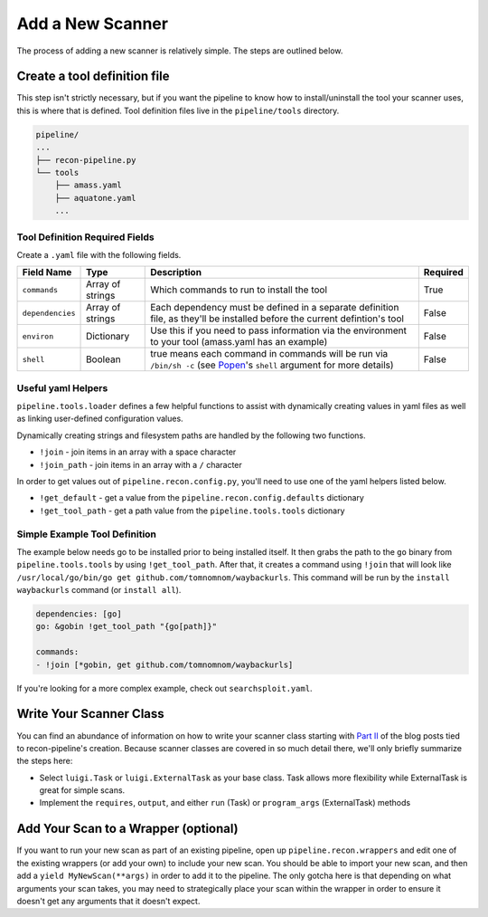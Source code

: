 .. _newscan-ref-label:

Add a New Scanner
=================

The process of adding a new scanner is relatively simple.  The steps are outlined below.

Create a tool definition file
-----------------------------

This step isn't strictly necessary, but if you want the pipeline to know how to install/uninstall the tool your scanner uses, this is where that is defined.  Tool definition files live in the ``pipeline/tools`` directory.

.. code-block:: console

    pipeline/
    ...
    ├── recon-pipeline.py
    └── tools
        ├── amass.yaml
        ├── aquatone.yaml
        ...

Tool Definition Required Fields
*******************************

Create a ``.yaml`` file with the following fields.

+------------------+------------------+------------------------------------------------------------------------------------------------------------------+----------+
|    Field Name    |       Type       |                                                    Description                                                   | Required |
+==================+==================+==================================================================================================================+==========+
| ``commands``     | Array of strings | Which commands to run to install the tool                                                                        | True     |
+------------------+------------------+------------------------------------------------------------------------------------------------------------------+----------+
| ``dependencies`` | Array of strings | Each dependency must be defined in a separate definition                                                         | False    |
|                  |                  | file, as they'll be installed before the current defintion's tool                                                |          |
+------------------+------------------+------------------------------------------------------------------------------------------------------------------+----------+
| ``environ``      | Dictionary       | Use this if you need to pass information via the                                                                 | False    |
|                  |                  | environment to your tool (amass.yaml has an example)                                                             |          |
+------------------+------------------+------------------------------------------------------------------------------------------------------------------+----------+
| ``shell``        | Boolean          | true means each command in commands will be run via                                                              | False    |
|                  |                  | ``/bin/sh -c`` (see `Popen <https://docs.python.org/3.7/library/subprocess.html#subprocess.Popen>`_'s ``shell``  |          |
|                  |                  | argument for more details)                                                                                       |          |
+------------------+------------------+------------------------------------------------------------------------------------------------------------------+----------+

Useful yaml Helpers
*******************

``pipeline.tools.loader`` defines a few helpful functions to assist with dynamically creating values in yaml files as well as linking user-defined configuration values.

Dynamically creating strings and filesystem paths are handled by the following two functions.

- ``!join`` - join items in an array with a space character
- ``!join_path`` - join items in an array with a ``/`` character

In order to get values out of ``pipeline.recon.config.py``, you'll need to use one of the yaml helpers listed below.

- ``!get_default`` - get a value from the ``pipeline.recon.config.defaults`` dictionary
- ``!get_tool_path`` - get a path value from the ``pipeline.tools.tools`` dictionary

Simple Example Tool Definition
******************************

The example below needs go to be installed prior to being installed itself.  It then grabs the path to the ``go`` binary from ``pipeline.tools.tools`` by using ``!get_tool_path``.  After that, it creates a command using ``!join`` that will look like ``/usr/local/go/bin/go get github.com/tomnomnom/waybackurls``.  This command will be run by the ``install waybackurls`` command (or ``install all``).

.. code-block:: yaml

    dependencies: [go]
    go: &gobin !get_tool_path "{go[path]}"

    commands:
    - !join [*gobin, get github.com/tomnomnom/waybackurls]

If you're looking for a more complex example, check out ``searchsploit.yaml``.

Write Your Scanner Class
------------------------

You can find an abundance of information on how to write your scanner class starting with `Part II <https://epi052.gitlab.io/notes-to-self/blog/2019-09-02-how-to-build-an-automated-recon-pipeline-with-python-and-luigi-part-two/>`_ of the blog posts tied to recon-pipeline's creation.  Because scanner classes are covered in so much detail there, we'll only briefly summarize the steps here:

- Select ``luigi.Task`` or ``luigi.ExternalTask`` as your base class.  Task allows more flexibility while ExternalTask is great for simple scans.
- Implement the ``requires``, ``output``, and either ``run`` (Task) or ``program_args`` (ExternalTask) methods


Add Your Scan to a Wrapper (optional)
-------------------------------------

If you want to run your new scan as part of an existing pipeline, open up ``pipeline.recon.wrappers`` and edit one of the existing wrappers (or add your own) to include your new scan.  You should be able to import your new scan, and then add a ``yield MyNewScan(**args)`` in order to add it to the pipeline.  The only gotcha here is that depending on what arguments your scan takes, you may need to strategically place your scan within the wrapper in order to ensure it doesn't get any arguments that it doesn't expect.

